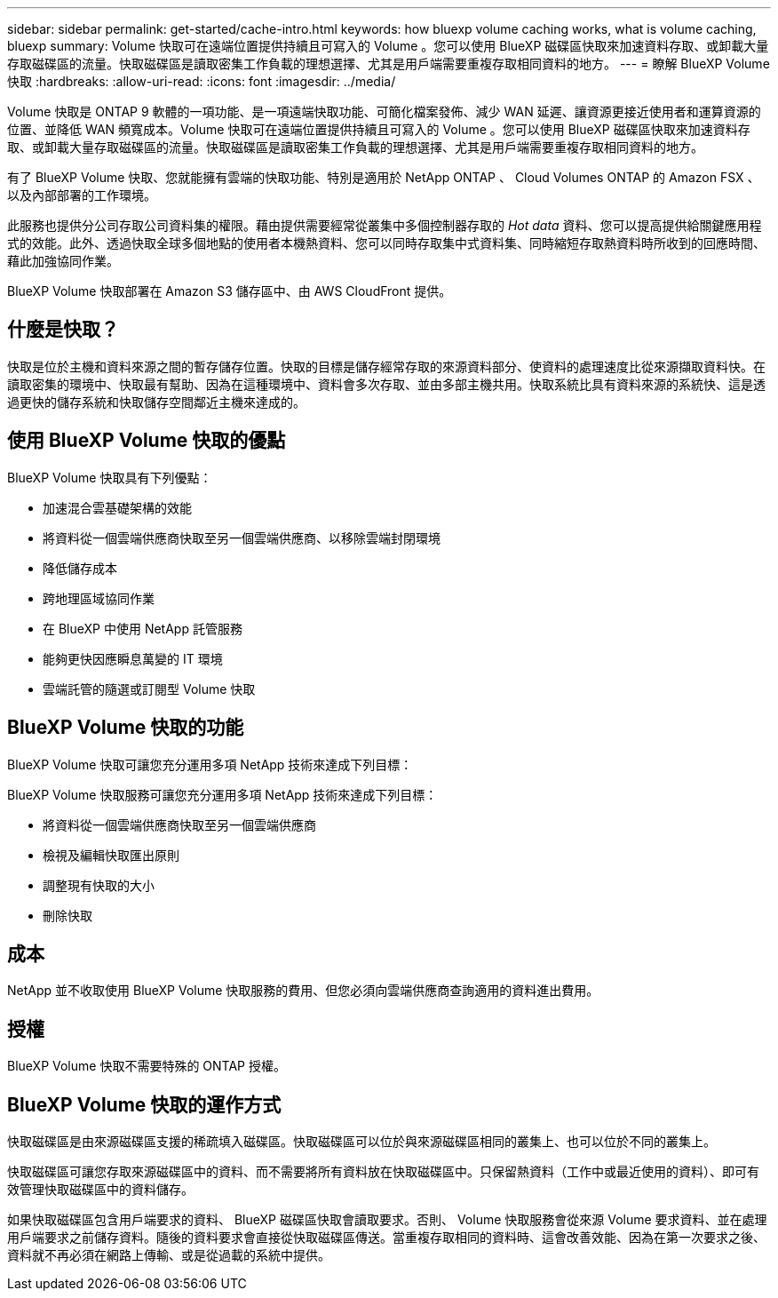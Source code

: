 ---
sidebar: sidebar 
permalink: get-started/cache-intro.html 
keywords: how bluexp volume caching works, what is volume caching, bluexp 
summary: Volume 快取可在遠端位置提供持續且可寫入的 Volume 。您可以使用 BlueXP 磁碟區快取來加速資料存取、或卸載大量存取磁碟區的流量。快取磁碟區是讀取密集工作負載的理想選擇、尤其是用戶端需要重複存取相同資料的地方。 
---
= 瞭解 BlueXP Volume 快取
:hardbreaks:
:allow-uri-read: 
:icons: font
:imagesdir: ../media/


[role="lead"]
Volume 快取是 ONTAP 9 軟體的一項功能、是一項遠端快取功能、可簡化檔案發佈、減少 WAN 延遲、讓資源更接近使用者和運算資源的位置、並降低 WAN 頻寬成本。Volume 快取可在遠端位置提供持續且可寫入的 Volume 。您可以使用 BlueXP 磁碟區快取來加速資料存取、或卸載大量存取磁碟區的流量。快取磁碟區是讀取密集工作負載的理想選擇、尤其是用戶端需要重複存取相同資料的地方。

有了 BlueXP Volume 快取、您就能擁有雲端的快取功能、特別是適用於 NetApp ONTAP 、 Cloud Volumes ONTAP 的 Amazon FSX 、以及內部部署的工作環境。

此服務也提供分公司存取公司資料集的權限。藉由提供需要經常從叢集中多個控制器存取的 _Hot data_ 資料、您可以提高提供給關鍵應用程式的效能。此外、透過快取全球多個地點的使用者本機熱資料、您可以同時存取集中式資料集、同時縮短存取熱資料時所收到的回應時間、藉此加強協同作業。

BlueXP Volume 快取部署在 Amazon S3 儲存區中、由 AWS CloudFront 提供。



== 什麼是快取？

快取是位於主機和資料來源之間的暫存儲存位置。快取的目標是儲存經常存取的來源資料部分、使資料的處理速度比從來源擷取資料快。在讀取密集的環境中、快取最有幫助、因為在這種環境中、資料會多次存取、並由多部主機共用。快取系統比具有資料來源的系統快、這是透過更快的儲存系統和快取儲存空間鄰近主機來達成的。



== 使用 BlueXP Volume 快取的優點

BlueXP Volume 快取具有下列優點：

* 加速混合雲基礎架構的效能
* 將資料從一個雲端供應商快取至另一個雲端供應商、以移除雲端封閉環境
* 降低儲存成本
* 跨地理區域協同作業
* 在 BlueXP 中使用 NetApp 託管服務
* 能夠更快因應瞬息萬變的 IT 環境
* 雲端託管的隨選或訂閱型 Volume 快取




== BlueXP Volume 快取的功能

BlueXP Volume 快取可讓您充分運用多項 NetApp 技術來達成下列目標：

BlueXP Volume 快取服務可讓您充分運用多項 NetApp 技術來達成下列目標：

* 將資料從一個雲端供應商快取至另一個雲端供應商
* 檢視及編輯快取匯出原則
* 調整現有快取的大小
* 刪除快取




== 成本

NetApp 並不收取使用 BlueXP Volume 快取服務的費用、但您必須向雲端供應商查詢適用的資料進出費用。



== 授權

BlueXP Volume 快取不需要特殊的 ONTAP 授權。



== BlueXP Volume 快取的運作方式

快取磁碟區是由來源磁碟區支援的稀疏填入磁碟區。快取磁碟區可以位於與來源磁碟區相同的叢集上、也可以位於不同的叢集上。

快取磁碟區可讓您存取來源磁碟區中的資料、而不需要將所有資料放在快取磁碟區中。只保留熱資料（工作中或最近使用的資料）、即可有效管理快取磁碟區中的資料儲存。

如果快取磁碟區包含用戶端要求的資料、 BlueXP 磁碟區快取會讀取要求。否則、 Volume 快取服務會從來源 Volume 要求資料、並在處理用戶端要求之前儲存資料。隨後的資料要求會直接從快取磁碟區傳送。當重複存取相同的資料時、這會改善效能、因為在第一次要求之後、資料就不再必須在網路上傳輸、或是從過載的系統中提供。
